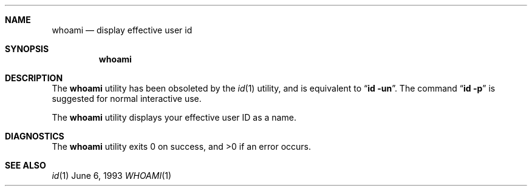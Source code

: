.\" Copyright (c) 1991, 1993
.\"	The Regents of the University of California.  All rights reserved.
.\"
.\" Redistribution and use in source and binary forms, with or without
.\" modification, are permitted provided that the following conditions
.\" are met:
.\" 1. Redistributions of source code must retain the above copyright
.\"    notice, this list of conditions and the following disclaimer.
.\" 2. Redistributions in binary form must reproduce the above copyright
.\"    notice, this list of conditions and the following disclaimer in the
.\"    documentation and/or other materials provided with the distribution.
.\" 3. All advertising materials mentioning features or use of this software
.\"    must display the following acknowledgement:
.\"	This product includes software developed by the University of
.\"	California, Berkeley and its contributors.
.\" 4. Neither the name of the University nor the names of its contributors
.\"    may be used to endorse or promote products derived from this software
.\"    without specific prior written permission.
.\"
.\" THIS SOFTWARE IS PROVIDED BY THE REGENTS AND CONTRIBUTORS ``AS IS'' AND
.\" ANY EXPRESS OR IMPLIED WARRANTIES, INCLUDING, BUT NOT LIMITED TO, THE
.\" IMPLIED WARRANTIES OF MERCHANTABILITY AND FITNESS FOR A PARTICULAR PURPOSE
.\" ARE DISCLAIMED.  IN NO EVENT SHALL THE REGENTS OR CONTRIBUTORS BE LIABLE
.\" FOR ANY DIRECT, INDIRECT, INCIDENTAL, SPECIAL, EXEMPLARY, OR CONSEQUENTIAL
.\" DAMAGES (INCLUDING, BUT NOT LIMITED TO, PROCUREMENT OF SUBSTITUTE GOODS
.\" OR SERVICES; LOSS OF USE, DATA, OR PROFITS; OR BUSINESS INTERRUPTION)
.\" HOWEVER CAUSED AND ON ANY THEORY OF LIABILITY, WHETHER IN CONTRACT, STRICT
.\" LIABILITY, OR TORT (INCLUDING NEGLIGENCE OR OTHERWISE) ARISING IN ANY WAY
.\" OUT OF THE USE OF THIS SOFTWARE, EVEN IF ADVISED OF THE POSSIBILITY OF
.\" SUCH DAMAGE.
.\"
.\"	@(#)whoami.1	8.1 (Berkeley) 6/6/93
.\" $FreeBSD$
.\"
.Dd June 6, 1993
.Dt WHOAMI 1
.UC
.Sh NAME
.Nm whoami
.Nd display effective user id
.Sh SYNOPSIS
.Nm
.Sh DESCRIPTION
The
.Nm
utility has been obsoleted by the
.Xr id 1
utility, and is equivalent to
.Dq Nm id Fl un .
The command
.Dq Nm id Fl p
is suggested for normal interactive use.
.Pp
The
.Nm
utility displays your effective user ID as a name.
.Sh DIAGNOSTICS
The
.Nm
utility exits 0 on success, and >0 if an error occurs.
.Sh SEE ALSO
.Xr id 1
